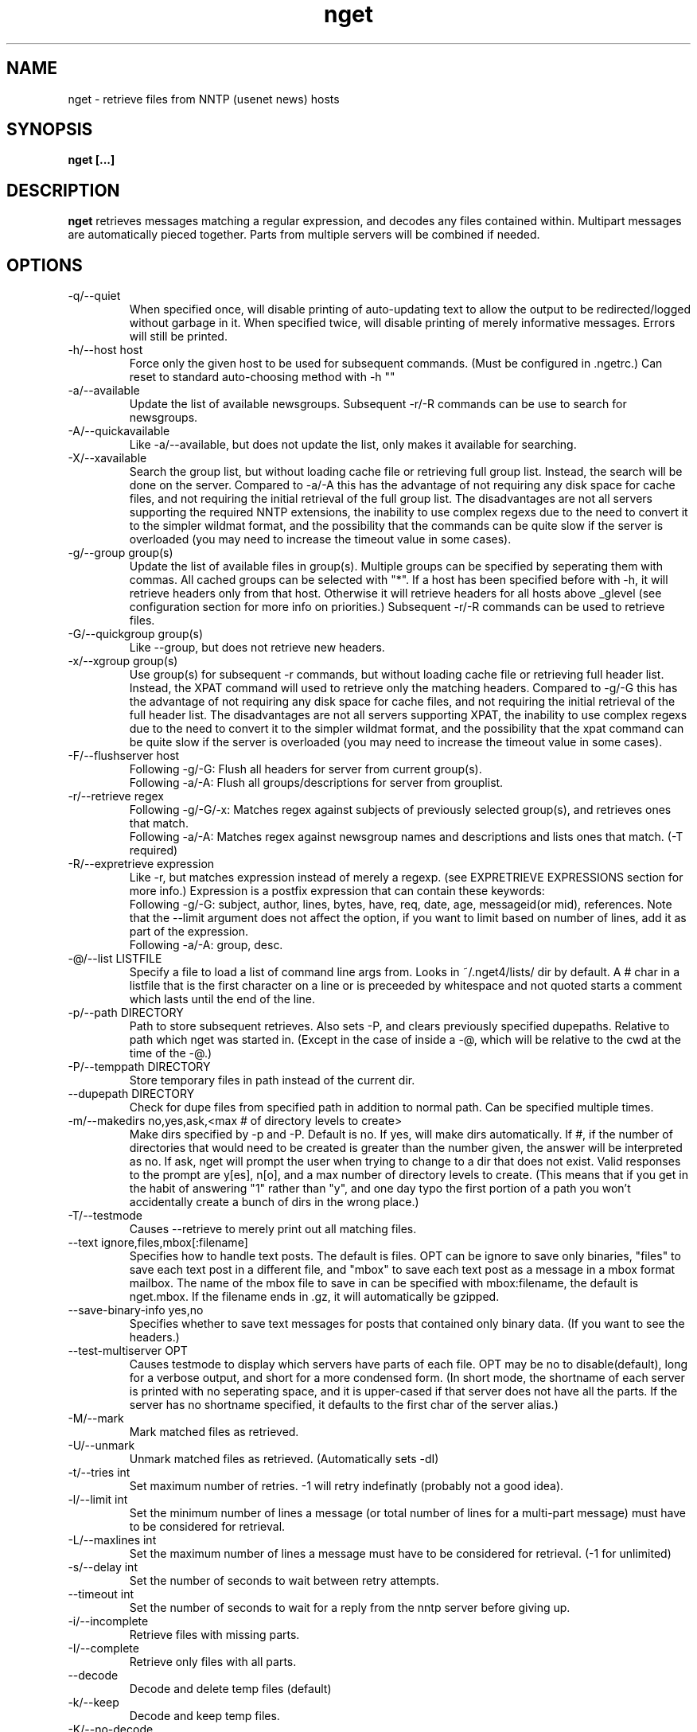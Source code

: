 .TH nget 1 "24 Dec 2002"
.SH NAME
nget \- retrieve files from NNTP (usenet news) hosts
.SH SYNOPSIS
.B nget [...]
.SH DESCRIPTION
.B nget
retrieves messages matching a regular expression, and decodes any files
contained within.  Multipart messages are automatically pieced together.
Parts from multiple servers will be combined if needed.
.SH OPTIONS
.PP
.IP "-q/--quiet"
When specified once, will disable printing of auto-updating text to allow the output to be 
redirected/logged without garbage in it.
When specified twice, will disable printing of merely informative messages.  Errors will still be printed.
.IP "-h/--host host"
Force only the given host to be used for subsequent commands.  (Must be configured in .ngetrc.)
Can reset to standard auto-choosing method with -h ""
.IP "-a/--available"
Update the list of available newsgroups.
Subsequent -r/-R commands can be use to search for newsgroups.
.IP "-A/--quickavailable"
Like -a/--available, but does not update the list, only makes it available for searching.
.IP "-X/--xavailable"
Search the group list, but without loading cache file or retrieving full group list.
Instead, the search will be done on the server.
Compared to -a/-A this has the advantage of not requiring any disk space for cache files,
and not requiring the initial retrieval of the full group list.
The disadvantages are not all servers supporting the required NNTP extensions,
the inability to use complex regexs due to the need to convert it to the simpler wildmat format,
and the possibility that the commands can be quite slow if the server is overloaded (you may need to increase the timeout value in some cases).
.IP "-g/--group group(s)"
Update the list of available files in group(s).
Multiple groups can be specified by seperating them with commas.
All cached groups can be selected with "*".
If a host has been specified before
with -h, it will retrieve headers only from that host.  Otherwise it will
retrieve headers for all hosts above _glevel (see configuration section for
more info on priorities.)
Subsequent -r/-R commands can be used to retrieve files.
.IP "-G/--quickgroup group(s)"
Like --group, but does not retrieve new headers.
.IP "-x/--xgroup group(s)"
Use group(s) for subsequent -r commands, but without loading cache file or retrieving full header list.
Instead, the XPAT command will used to retrieve only the matching headers.
Compared to -g/-G this has the advantage of not requiring any disk space for cache files,
and not requiring the initial retrieval of the full header list.
The disadvantages are not all servers supporting XPAT,
the inability to use complex regexs due to the need to convert it to the simpler wildmat format,
and the possibility that the xpat command can be quite slow if the server is overloaded (you may need to increase the timeout value in some cases).
.IP "-F/--flushserver host"
Following -g/-G:
Flush all headers for server from current group(s).
.br
Following -a/-A:
Flush all groups/descriptions for server from grouplist.
.IP "-r/--retrieve regex"
Following -g/-G/-x:
Matches regex against subjects of previously selected group(s), and retrieves ones
that match.
.br
Following -a/-A:
Matches regex against newsgroup names and descriptions and lists ones that match. (-T required)
.IP "-R/--expretrieve expression"
Like -r, but matches expression instead of merely a regexp.
(see EXPRETRIEVE EXPRESSIONS section for more info.)
Expression is a postfix expression that can contain these keywords:
.br
Following -g/-G:
subject, author, lines, bytes, have, req, date, age, messageid(or mid), references.  Note that the --limit
argument does not affect the option, if you want to limit based on number
of lines, add it as part of the expression.
.br
Following -a/-A:
group, desc.
.IP "-@/--list LISTFILE"
Specify a file to load a list of command line args from.  Looks in ~/.nget4/lists/ dir by default.
A # char in a listfile that is the first character on a line or is preceeded by whitespace and not quoted starts a comment which lasts until the end of the line.
.IP "-p/--path DIRECTORY"
Path to store subsequent retrieves.
Also sets -P, and clears previously specified dupepaths.
Relative to path which nget was started in.
(Except in the case of inside a -@, which will be relative to the cwd at the
time of the -@.)
.IP "-P/--temppath DIRECTORY"
Store temporary files in path instead of the current dir.
.IP "--dupepath DIRECTORY"
Check for dupe files from specified path in addition to normal path.
Can be specified multiple times.
.IP "-m/--makedirs no,yes,ask,<max # of directory levels to create>"
Make dirs specified by -p and -P.  Default is no.  If yes, will make dirs automatically.
If #, if the number of directories that would need to be created is greater than the number given, the answer will be interpreted as no.
If ask, nget will prompt the user when trying to change to a dir that does not exist.  
Valid responses to the prompt are y[es], n[o], and a max number of directory levels to create.
(This means that if you get in the habit of answering "1" rather than "y", and one day typo the first portion of a path you won't accidentally create a bunch of dirs in the wrong place.)
.IP "-T/--testmode"
Causes --retrieve to merely print out all matching files.
.IP "--text ignore,files,mbox[:filename]"
Specifies how to handle text posts.  The default is files. 
OPT can be ignore to save only binaries, "files" to save each text post in a different file, and "mbox" to save each text post as a message in a mbox format mailbox.
The name of the mbox file to save in can be specified with mbox:filename, the default is nget.mbox.
If the filename ends in .gz, it will automatically be gzipped.
.IP "--save-binary-info yes,no"
Specifies whether to save text messages for posts that contained only binary data. (If you want to see the headers.)
.IP "--test-multiserver OPT"
Causes testmode to display which servers have parts of each file.  OPT may be no to disable(default), long for a verbose output, and short for a more condensed form. (In short mode, the shortname of each server is printed with no seperating space, and it is upper-cased if that server does not have all the parts.  If the server has no shortname specified, it defaults to the first char of the server alias.)
.IP "-M/--mark"
Mark matched files as retrieved.
.IP "-U/--unmark"
Unmark matched files as retrieved.  (Automatically sets -dI)
.IP "-t/--tries int"
Set maximum number of retries.  -1 will retry indefinatly (probably not a good
idea).
.IP "-l/--limit int"
Set the minimum number of lines a message (or total number of lines for a
multi-part message) must have to be considered for retrieval.
.IP "-L/--maxlines int"
Set the maximum number of lines a message must have to be considered for retrieval. (-1 for unlimited)
.IP "-s/--delay int"
Set the number of seconds to wait between retry attempts.
.IP "--timeout int"
Set the number of seconds to wait for a reply from the nntp server before giving up.
.IP "-i/--incomplete"
Retrieve files with missing parts.
.IP "-I/--complete"
Retrieve only files with all parts.
.IP "--decode"
Decode and delete temp files (default)
.IP "-k/--keep"
Decode and keep temp files.
.IP "-K/--no-decode"
Keep temp files, and don't try to decode them.
.IP "-c/--case"
Match case sensitively.
.IP "-C/--nocase"
Match case insensitively.
.IP "-d/--dupecheck FLAGS"
Check to make sure you don't already have files.  This is done in two ways.
The first ("f") is by compiling a list of all files in the current directory, then
checking against all messages to be retrieved to see if one of the filenames
shows up in the subject.  This works reasonably well, though sometimes the
filename isn't in the subject.  It can also cause problems if you happen to
have files in the directory named silly things like "a", in which case all
messages with the word "a" in them will be skipped.  However, it is still smart
enough not to skip messages that merely have a word containing "a".
.br
The second
method ("i") is by setting a flag in the header cache that will prevent it from being
retrieved again.  You can use combos such as -dfi to check both, -dFi to only
check the flag, -dfI to only check files, etc.
.br
The third ("m") will cause files that are found by the dupe file check ("f") to
be marked as retrieved in the cache. (Useful for handling crossposted binaries
and/or binaries saved with another newsreader.)
.IP "-D/--nodupecheck"
Don't check either of the --dupecheck methods, retrieve any messages that
match.
.IP "-N/--noconnect"
Do not connect to any server.  Useful for trying to decode as much as you have.
(if you got stuff with -K or ngetlite.)
.IP "-w/--writelite LITEFILE"
Write a list of parts to retrieve with ngetlite.
.IP "-?/--help"
Show help.
.SH "EXPRETRIEVE EXPRESSIONS"
Expressions are in postfix order.
For the int, date, and age types, standard int comparisons are allowed (==, !=, <, <=, >, >=).
For regex types, ==(=~), !=(!~) are allowed.  
.P
Thus a comparison would take the following form:
.br
Infix: <keyword> <operator> <value>  Postfix: <keyword> <value> <operator>
.P
Comparisons can be joined with &&(and), ||(or).
.br
Infix: <comparison> && <comparison>  Postfix: <comparison> <comparison> &&
.SS "-g/-G keywords"
.IP "subject (regex)"
Matches the Subject: header.
.IP "author (regex)"
Matches the From: header.
.IP "lines (int)"
Matches the Lines: header.
.IP "bytes (int)"
Matches the length of the message in bytes
.IP "have (int)"
Matches the number of parts of a multipart file that we have.
.IP "req (int)"
Matches the total number of parts of a multipart file.
.IP "date (date)"
Matches the Date: header.
All the standard formats are accepted.
.IP "age (age)"
Matches the time since the Date: header.
.br
Format: [X y[ears]] [X mo[nths]] [X w[eeks]] [X d[ays]] [X h[ours]] [X m[inutes]] [X s[econds]]
.br
Ex.: "6 months 7 hours 8 minutes"
.br
Ex.: "6mo7h8m"
.IP "references (regex)"
Matches any of the message's References.
.SS "-a/-A keywords"
.IP "group (regex)"
Matches the newsgroup name.
.IP "desc (regex)"
Matches the newsgroup description.
.SH CONFIGURATION
Upon startup, nget will read ~/.nget4/.ngetrc for default configuration values and host/group
aliases.  An example .ngetrc should have been included with nget.
.P
nget will also check ~/_nget4/ and _ngetrc if needed, to handle OS and filesystems that can't (or won't) handle files starting with a period.
.P
Options are specified one per line in the form:
.RS
.B key=value
.RE
.P
Values may be strings(any sequence of characters ending in a newline, not quoted), integers(whole numbers), floats(decimal numbers), boolean(0=false/1=true).
.P
Subsections are specified in the form:
.RS
.B {section_name
.RS
.B data
.RE
.B }
.RE
where data is any number of options.
.P
.SS "Global Configuration Options"
.IP "limit (int, default=0)"
Default value for -l/--limit
.IP "tries (int, default=20)"
Default value for -t/--tries
.IP "delay (int, default=1)"
Default value for -s/--delay
.IP "usegz (int, default=-1)"
Default gzip compression level to use for cache/midinfo files (can be overridden on a per-group basis).
Acceptable values are -1=zlib default, 0=uncompressed, and 1-9.
.IP "timeout (int, default=180)"
Seconds to wait for a reply from the nntp server before giving up.
.IP "maxstreaming (int, default=64)"
Sets how many xover commands will be sent at once, when using fullxover.
maxstreaming=0 will disable streaming.  Note that setting
maxstreaming too high can cause your connection to deadlock if the write buffer
is filled up and the write command blocks, but the server will never read more
commands since it is waiting for us to read what it has already sent us.
.IP "maxconnections (int, default=-1)"
Maximum number of connections to open at once, -1 to allow unlimited open connections.
When reached, the servers used least recently will be disconnected first.
(Note that regardless of this setting, nget never opens more than one connection per server.)
.IP "idletimeout (int, default=300)"
Max seconds to keep an idle connection to a nntp server open.
.IP "curservmult (float, default=2.0)"
Priority multiplier given to servers which are currently connected.
This can be used to avoid excessive server switching.  (Set to 1.0 if you want to disable it.)
.IP "penaltystrikes (int, default=3)"
Number of consecutive connect errors before penalizing a server, -1 to disable penalization.
.IP "initialpenalty (int, default=180)"
Number of seconds to ignore a penalized server for.
.IP "penaltymultiplier (float, default=2.0)"
Multiplier for penalty time for each time the penalty time runs out and the server continues to be down.
.IP "case (boolean, default=0)"
Default for regex case sensitivity. (0=-C/--nocase, 1=-c/--case)
.IP "complete (boolean, default=1)"
Default for incomplete file filter. (0=-i/--incomplete, 1=-I/--complete)
.IP "dupeidcheck (boolean, default=1)"
Default for already downloaded file filter. (0=-dI, 1=-di)
.IP "dupefilecheck (boolean, default=1)"
Default for duplicate file filter. (0=-dF, 1=-df)
.IP "quiet (boolean, default=0)"
Default for quiet option. (0=normal, 1=-q)
.IP "tempshortnames (boolean, default=0)"
1=Use 8.3 tempfile names (for old dos partitions, etc), 0=Use 17.3 tempfile names
.IP "fatal_user_errors (boolean, default=0)"
Makes user/path errors cause an immediate exit rather than continuing if possible.
.IP "unequal_line_error (boolean, default=0)"
If set, downloaded articles whose actual number of lines does not match the expected value will be regarded as an error and ignored.
If 0, a warning will be generated but the article will be accepted.
.IP "fullxover (int, default=0)"
Controls whether nget will check for articles added or removed out of order when updating header cache.
fullxover=0 will follow the nntp spec and assume articles are always added and removed in the correct order.
fullxover=1 will assume articles may be added out of order, but are still removed in order.
fullxover=2 handles articles being added and removed in any order.
.IP "makedirs (special, default=no)"
Create non-existant directories specified by -p/-P? (yes/no/ask/#)
.IP "test_multiserver (special, default=no)"
Display multiserver file complition info in testmode output? (no=no, short=show shortname of each server that has parts of the file, lowercase when complete and uppercase when that server only has some parts, long=show fullname of each server along with a count of how many parts it has if it does not have them all.)
.IP "text (special, default=files)"
Default for the --text option (possible values are ignore,files,mbox[:filename]).
.IP "save_binary_info (boolean, default=0)"
Default for the --save-binary-info option.
.IP "cachedir (string)"
Specifies a different location to store cache files.  Could be used to share a single cache dir between a trusted group of users, to reduce HD/bandwidth usage, while still allowing each user to have their own config/midinfo files.)
.SS "Host Configuration"
Host configuration is done in the halias section, with a subsection for each
host containing its options:
.IP "address (string, required)"
Address of the server, with optional port number seperated by a colon.
.IP "id (int, required)"
An identifier for this server. Must be unique, and should not be changed after you have
used it.  Must be greater than 0 and less than ULONG_MAX. (usually 4294967295).
.IP "shortname (string, default=first character of host alias)"
The shortname to use for this server.
.IP "user (string)"
Username for the server, if it requires authorization.
.IP "pass (string)"
Password for the server, if it requires authorization.
.IP "fullxover (int)"
Override global fullxover setting for this server only.
.IP "maxstreaming (int)"
Override global maxstreaming setting for this server only.
.IP "idletimeout (int)"
Override global idletimeout setting for this server only.
.IP "linelenience (special, default=0)"
The linelenience option may be specified as either a single int, or two ints seperated by a comma.
If only a single int, X is specified, then it will be interpeted as shorthand for "-X,+X".
These values specify the ammount that the real (recieved) number of lines (inclusive) for an article may deviate from
the values returned by the server in the header listings.  For example, "-1,2" means that the real number
of lines may be one less than, equal to, one greater than, or two greater than the expected amount.
.P
For example, the following host section defines a single host "host1", with
nntp authentication for user "bob", password "something", and the fullxover
option enabled. 
.RS
.B {halias
.RS
.B  {host1
.RS
.B   addr=news.host1.com
.br
.B   id=3838
.br
.B   user=bob
.br
.B   pass=something
.br
.B   fullxover=1
.br
.B   linelenience=-1,2
.RE
.B  }
.RE
.B }
.RE
.P
.SS "Server Priority Configuration"
Multiserver priorities are defined in the hpriority section.  Multiple priority
groups can be made, and different newsgroups can be configured to use their own
priority grouping, or they will default to the "default" group.
The -a option will use the "_grouplist" priority group if it exists, otherwise it will use the "default" group.
.P
The hpriority
section contains a subsection for each priority group, with data items of
server=prio-multiplier, and the special items _level=float and _glevel=float.
_level sets the priority level assigned to any host not listed in the group,
and _glevel sets the required priority needed for -g and -a to automatically use that
host.  Both _level and _glevel default to 1.0 if not specified.
.P
The priority group "trustsizes" also has special meaning, and is used to choose which servers
reporting of article line/byte counts to trust when reporting to the user.
.P
For example, the following section defines the default priority group and the
trustsizes priority group.  If all hosts have a certain article, goodhost will
be most likely to be chosen, and badhost least likely.  It also sets the
default priority level to 1.01, meaning any hosts not listed in this group will have a
priority of 1.01.  When using -g without first specifying a host, only those
with prios 1.2 or above will be selected.
.RS
.B {hpriority
.RS
.B  {default
.RS
.B   _level=1.01
.br
.B   _glevel=1.2
.br
.B   host1=1.9
.br
.B   goodhost=2.0
.br
.B   badhost=0.9
.RE
.B  }
.br
.B  {trustsizes
.RS
.B   goodhost=5.0
.br
.B   badhost=0.1
.RE
.B  }
.RE
.B }
.RE
.P
.SS "Newsgroup Alias Configuration"
Newsgroup aliases are defined in the galias section.  An alias can be a simple
alias=fullname data item, or  a subsection containing group=, prio=, and usegz= items.
The per-group usegz setting will override the global setting.
.P
An alias can also refer to multiple groups (either fullnames or further aliases).
.P
For example, the following galias section defines an alias of "abpl" for the
group "alt.binaries.pictures.linux", "chocobo" for the group "alt.chocobo", and
ospics for both alt.binaries.pictures.linux and alt.binaries.pictures.freebsd.
In addition, the chocobo group is assigned to use the chocoprios priority
grouping when deciding what server to retrieve from.
.RS
.B {galias
.RS
.B  abpl=alt.binaries.pictures.linux
.br
.B  {chocobo
.RS
.B   group=alt.chocobo
.br
.B   prio=chocoprios
.RE
.B  }
.br
.B  ospics=abpl,alt.binaries.pictures.freebsd
.RE
.B }
.RE
.SH "EXIT STATUS"
On exit,  nget will display a summary of the run.  The summary is split into three parts:
.PP
.IP "OK"
Lists successful operations.
.RS
.IP "total"
Total number of "logical messages" retrieved (after joining parts).
.IP "uu"
Number of uuencoded files.
.IP "base64"
Number of Base64 (Mime) files.
.IP "XX"
Number of xxencoded files.
.IP "binhex"
Number of Binhex encoded files.
.IP "plaintext"
Number of plaintext files saved.
.IP "qp"
Number of Quoted-Printable encoded files.
.IP "yenc"
Number of yEncoded files.
.IP "dupe"
Number of decoded files that were exact dupes of existing files, and thus deleted.
.IP "skipped"
Number of files that were queued to download but turned out to be dupes after decoding earlier parts
and comparing their filenames to the subject line.  (Same method thats used for the dupe file check when queueing
them up, just that the filename(s) of any decoded files cannot be known until they are downloaded, so some of
the checking must occur during the run rather than at queue time.)
.IP "group"
Number of groups successfully updated.
.IP "grouplist"
Newsgroup list successfully updated.
.RE
.IP "WARNINGS"
.RS
.IP "group"
Updating group info failed for some (but not all) attempted servers.
.IP "xover"
Weird things happened while updating group info.
.IP "grouplist"
Updating newsgroup list failed for some (but not all) attempted servers.
.IP "retrieve"
Article retrieval failed for some (but not all) attempted servers.
.IP "undecoded"
Articles were not decoded (usually because -K was used).
.IP "unequal_line_count"
Some articles retrieved had different line counts than the server said they should.
(And unequal_line_error is set to 0).
.IP "dupe"
Number of decoded files that had the same name as existing files, but different content.
.RE
.IP "ERRORS"
Lists errors that occured.  In addition, the exit status will be set to a bitwise OR of the codes of all errors that occured.
.RS
.IP "decode (exit code 1)"
Number of file decoding errors.
.IP "path (exit code 2)"
Errors changing to paths specified with -p or -P.
.IP "user (exit code 4)"
User errors, such as trying -r without specifying a group first.
.IP "retrieve (exit code 8)"
Number of times article retrieval failed for all attempted servers.
.IP "group (exit code 16)"
Number of times header retrieval failed for all attempted servers.
.IP "grouplist (exit code 32)"
Number of times newsgroup list retrieval failed for all attempted servers.
.IP "fatal (exit code 128)"
Error preventing further operation, such as "No space left on device".
.IP "other (exit code 64)"
Any other kind of error.
.RE
.SH EXAMPLES
get listing of all files matching penguin.*png from alt.binaries.pictures.linux (note this is a regex, equivilant to standard shell glob of penguin*png.. see the regex(7) or grep manpage for more info on regular expressions.)
.br
.B
nget -g alt.binaries.pictures.linux -DTr "penguin.*png"
.P
retrieve all the ones that have more than 50 lines:
.br
.B
nget -g alt.binaries.pictures.linux -l 50 -r "penguin.*png"
.P
equivilant to above, using -R:
.br
.B
nget -g alt.binaries.pictures.linux -R "lines 50 > subject penguin.*png == &&"
.br
(basically (lines > 50) && (subject == penguin.*png))
.P
flush all headers from host goodhost in group alt.binaries.pictures.linux:
.br
.B
nget -Galt.binaries.pictures.linux -Fgoodhost
.P
retrieve/update group list, and list all groups with "linux" in the name or description:
.br
.B
nget -a -Tr linux
.P
equivilant to above, using -R:
.br
.B
nget -a -TR "group linux == desc linux == ||"
.P
flush all groups from host goodhost in grouplist:
.br
.B
nget -A -Fgoodhost
.SH NOTES
Running multiple copies of nget at once should be safe.  It uses file locking,
so there should be no way for the files to actually get corrupted.
However if you have two ngets doing a -g on the same group at the same time, it
would duplicate the download for both processes.  If you are using -G there is
no problem at all.  (Theoretically you might be able to cause some sort of
problems by downloading the same files from the same group in the same
directory at the same time..)
.SH ENVIRONMENT
.PP
.IP "HOME"
Where to put .nget4 directory. (put nget files $HOME/.nget4/)
.IP "NGETHOME"
Override HOME var (put nget files in $NGETHOME)
.IP "NGETCACHE"
Override HOME/NGETHOME vars and .ngetrc cachedir option (put nget cache files in $NGETCACHE)
.SH FILES
.PP
.IP "~/.nget4/"
All configuration and cache files are stored here.  Changed to .nget4/ because
cache format changed in nget 0.16.
(The 4 in the directory name is for file format version 4, not nget version 4.)
To upgrade a .nget3 directory to .nget4, simply run "mv ~/.nget3 ~/.nget4 ; rm ~/.nget4/*,cache*"
.IP "~/.nget4/.ngetrc"
Configuration file.  If you store authentication information here, be sure to
set it readable only by owner.
.IP "~/_nget4/_ngetrc"
Alternate location, use this if you can't create a dir/file starting with a period.
.IP "~/.nget4/lists/"
Default directory for listfiles.
.SH BUGS
In multi part messages, part 0/x is usually a description.. this will be saved.
But sometimes the description will be in 1/x, in which case it is not saved.
Well, I found the UUInfo stuff, so it'll now print out this information..
however a lot of the time it is useless stuff, so I'm not too sure about saving
it to a file all the time.
.SH AUTHOR
Matthew Mueller <donut@azstarnet.com>
.P
The latest version, and other programs I have written, are available from:
.br
http://www.azstarnet.com/~donut/programs/
.SH ACKNOWLEDGEMENTS
Frank Pilhofer, who write uulib, which nget depends upon for uudecoding the files once they are downloaded.
http://www.fpx.de/fp/Software/UUDeview/
.P
The Unix-socket-faq, which my url for has gone bad, but
is supposedly posted monthly on comp.unix.programmer.
.P
Beej's Guide to Network Programming at
http://www.ecst.csuchico.edu/~beej/guide/net/
.P
Jean-loup Gailly and Mark Adler, for the zlib library.
.SH "SEE ALSO"
.BR ngetlite (1),
.BR regex (7),
.BR grep (1)
